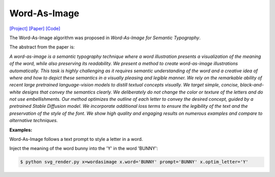 Word-As-Image
===============

.. _wordasimage:

`[Project] <https://wordasimage.github.io/Word-As-Image-Page/>`_ `[Paper] <https://arxiv.org/abs/2303.01818>`_ `[Code] <https://github.com/Shiriluz/Word-As-Image>`_

The Word-As-Image algorithm was proposed in *Word-As-Image for Semantic Typography*.

The abstract from the paper is:

`A word-as-image is a semantic typography technique where a word illustration presents a visualization of the meaning of the word, while also preserving its readability. We present a method to create word-as-image illustrations automatically. This task is highly challenging as it requires semantic understanding of the word and a creative idea of where and how to depict these semantics in a visually pleasing and legible manner. We rely on the remarkable ability of recent large pretrained language-vision models to distill textual concepts visually. We target simple, concise, black-and-white designs that convey the semantics clearly. We deliberately do not change the color or texture of the letters and do not use embellishments. Our method optimizes the outline of each letter to convey the desired concept, guided by a pretrained Stable Diffusion model. We incorporate additional loss terms to ensure the legibility of the text and the preservation of the style of the font. We show high quality and engaging results on numerous examples and compare to alternative techniques.`

**Examples:**

Word-As-Image follows a text prompt to style a letter in a word.

Inject the meaning of the word bunny into the 'Y' in the word 'BUNNY':

.. code-block:: console
    
    $ python svg_render.py x=wordasimage x.word='BUNNY' prompt='BUNNY' x.optim_letter='Y'
